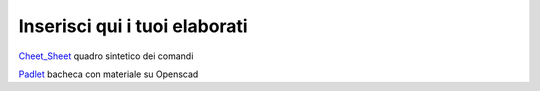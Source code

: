 Inserisci qui i tuoi elaborati
==============================

Cheet_Sheet_ quadro sintetico dei comandi

Padlet_ bacheca con materiale su Openscad

.. _Cheet_Sheet: http://www.openscad.org/cheatsheet/
.. _Padlet: https://padlet.com/olazzari/openscad

